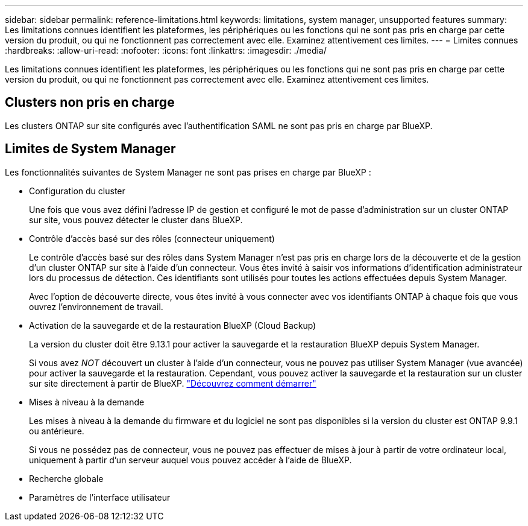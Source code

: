 ---
sidebar: sidebar 
permalink: reference-limitations.html 
keywords: limitations, system manager, unsupported features 
summary: Les limitations connues identifient les plateformes, les périphériques ou les fonctions qui ne sont pas pris en charge par cette version du produit, ou qui ne fonctionnent pas correctement avec elle. Examinez attentivement ces limites. 
---
= Limites connues
:hardbreaks:
:allow-uri-read: 
:nofooter: 
:icons: font
:linkattrs: 
:imagesdir: ./media/


[role="lead"]
Les limitations connues identifient les plateformes, les périphériques ou les fonctions qui ne sont pas pris en charge par cette version du produit, ou qui ne fonctionnent pas correctement avec elle. Examinez attentivement ces limites.



== Clusters non pris en charge

Les clusters ONTAP sur site configurés avec l'authentification SAML ne sont pas pris en charge par BlueXP.



== Limites de System Manager

Les fonctionnalités suivantes de System Manager ne sont pas prises en charge par BlueXP :

* Configuration du cluster
+
Une fois que vous avez défini l'adresse IP de gestion et configuré le mot de passe d'administration sur un cluster ONTAP sur site, vous pouvez détecter le cluster dans BlueXP.

* Contrôle d'accès basé sur des rôles (connecteur uniquement)
+
Le contrôle d'accès basé sur des rôles dans System Manager n'est pas pris en charge lors de la découverte et de la gestion d'un cluster ONTAP sur site à l'aide d'un connecteur. Vous êtes invité à saisir vos informations d'identification administrateur lors du processus de détection. Ces identifiants sont utilisés pour toutes les actions effectuées depuis System Manager.

+
Avec l'option de découverte directe, vous êtes invité à vous connecter avec vos identifiants ONTAP à chaque fois que vous ouvrez l'environnement de travail.

* Activation de la sauvegarde et de la restauration BlueXP (Cloud Backup)
+
La version du cluster doit être 9.13.1 pour activer la sauvegarde et la restauration BlueXP depuis System Manager.

+
Si vous avez _NOT_ découvert un cluster à l'aide d'un connecteur, vous ne pouvez pas utiliser System Manager (vue avancée) pour activer la sauvegarde et la restauration. Cependant, vous pouvez activer la sauvegarde et la restauration sur un cluster sur site directement à partir de BlueXP. https://docs.netapp.com/us-en/bluexp-backup-recovery/concept-ontap-backup-to-cloud.html["Découvrez comment démarrer"^]

* Mises à niveau à la demande
+
Les mises à niveau à la demande du firmware et du logiciel ne sont pas disponibles si la version du cluster est ONTAP 9.9.1 ou antérieure.

+
Si vous ne possédez pas de connecteur, vous ne pouvez pas effectuer de mises à jour à partir de votre ordinateur local, uniquement à partir d'un serveur auquel vous pouvez accéder à l'aide de BlueXP.

* Recherche globale
* Paramètres de l'interface utilisateur

